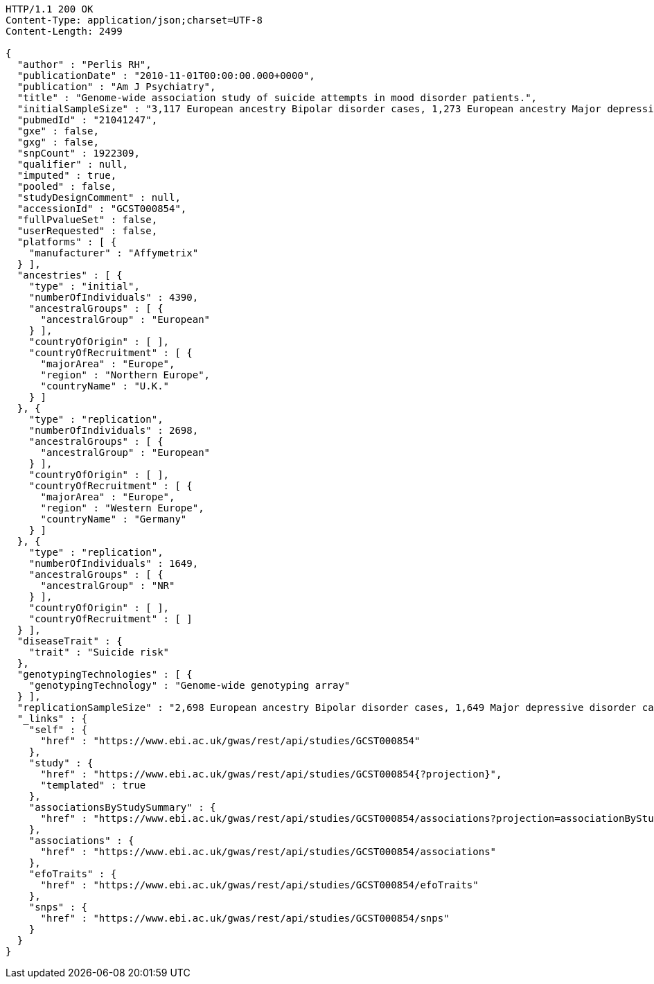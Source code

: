 [source,http,options="nowrap"]
----
HTTP/1.1 200 OK
Content-Type: application/json;charset=UTF-8
Content-Length: 2499

{
  "author" : "Perlis RH",
  "publicationDate" : "2010-11-01T00:00:00.000+0000",
  "publication" : "Am J Psychiatry",
  "title" : "Genome-wide association study of suicide attempts in mood disorder patients.",
  "initialSampleSize" : "3,117 European ancestry Bipolar disorder cases, 1,273 European ancestry Major depressive disorder cases",
  "pubmedId" : "21041247",
  "gxe" : false,
  "gxg" : false,
  "snpCount" : 1922309,
  "qualifier" : null,
  "imputed" : true,
  "pooled" : false,
  "studyDesignComment" : null,
  "accessionId" : "GCST000854",
  "fullPvalueSet" : false,
  "userRequested" : false,
  "platforms" : [ {
    "manufacturer" : "Affymetrix"
  } ],
  "ancestries" : [ {
    "type" : "initial",
    "numberOfIndividuals" : 4390,
    "ancestralGroups" : [ {
      "ancestralGroup" : "European"
    } ],
    "countryOfOrigin" : [ ],
    "countryOfRecruitment" : [ {
      "majorArea" : "Europe",
      "region" : "Northern Europe",
      "countryName" : "U.K."
    } ]
  }, {
    "type" : "replication",
    "numberOfIndividuals" : 2698,
    "ancestralGroups" : [ {
      "ancestralGroup" : "European"
    } ],
    "countryOfOrigin" : [ ],
    "countryOfRecruitment" : [ {
      "majorArea" : "Europe",
      "region" : "Western Europe",
      "countryName" : "Germany"
    } ]
  }, {
    "type" : "replication",
    "numberOfIndividuals" : 1649,
    "ancestralGroups" : [ {
      "ancestralGroup" : "NR"
    } ],
    "countryOfOrigin" : [ ],
    "countryOfRecruitment" : [ ]
  } ],
  "diseaseTrait" : {
    "trait" : "Suicide risk"
  },
  "genotypingTechnologies" : [ {
    "genotypingTechnology" : "Genome-wide genotyping array"
  } ],
  "replicationSampleSize" : "2,698 European ancestry Bipolar disorder cases, 1,649 Major depressive disorder cases",
  "_links" : {
    "self" : {
      "href" : "https://www.ebi.ac.uk/gwas/rest/api/studies/GCST000854"
    },
    "study" : {
      "href" : "https://www.ebi.ac.uk/gwas/rest/api/studies/GCST000854{?projection}",
      "templated" : true
    },
    "associationsByStudySummary" : {
      "href" : "https://www.ebi.ac.uk/gwas/rest/api/studies/GCST000854/associations?projection=associationByStudy"
    },
    "associations" : {
      "href" : "https://www.ebi.ac.uk/gwas/rest/api/studies/GCST000854/associations"
    },
    "efoTraits" : {
      "href" : "https://www.ebi.ac.uk/gwas/rest/api/studies/GCST000854/efoTraits"
    },
    "snps" : {
      "href" : "https://www.ebi.ac.uk/gwas/rest/api/studies/GCST000854/snps"
    }
  }
}
----